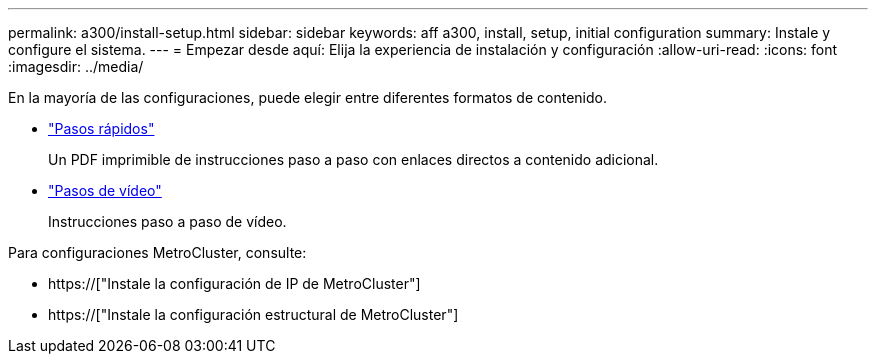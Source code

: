 ---
permalink: a300/install-setup.html 
sidebar: sidebar 
keywords: aff a300, install, setup, initial configuration 
summary: Instale y configure el sistema. 
---
= Empezar desde aquí: Elija la experiencia de instalación y configuración
:allow-uri-read: 
:icons: font
:imagesdir: ../media/


[role="lead"]
En la mayoría de las configuraciones, puede elegir entre diferentes formatos de contenido.

* link:https://library.netapp.com/ecm/ecm_download_file/ECMLP2469722["Pasos rápidos"]
+
Un PDF imprimible de instrucciones paso a paso con enlaces directos a contenido adicional.

* link:https://youtu.be/WAE0afWhj1c["Pasos de vídeo"]
+
Instrucciones paso a paso de vídeo.



Para configuraciones MetroCluster, consulte:

* https://["Instale la configuración de IP de MetroCluster"]
* https://["Instale la configuración estructural de MetroCluster"]

